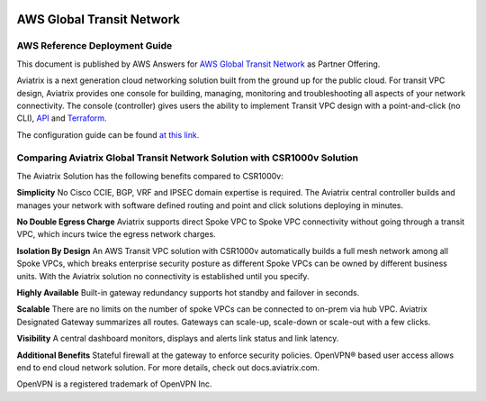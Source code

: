 ﻿.. meta::

|image0|

###################################################
AWS Global Transit Network
###################################################

AWS Reference Deployment Guide
==============================

This document is published by AWS Answers for `AWS Global Transit Network <https://aws.amazon.com/answers/networking/aws-global-transit-network/>`_ as Partner Offering.


Aviatrix is a next generation cloud networking solution built from the
ground up for the public cloud. For transit VPC design, Aviatrix provides one console for building, managing, monitoring and troubleshooting all aspects of your network connectivity. The console (controller) gives users the ability to implement Transit VPC design with a point-and-click (no CLI), `API <http://docs.aviatrix.com/HowTos/Aviatrix_Controller_API.html>`_ and `Terraform. <http://docs.aviatrix.com/HowTos/Setup_Transit_Network_Terraform.html>`_

The configuration guide can be found `at this link. <http://docs.aviatrix.com/HowTos/transitvpc_workflow.html>`_


Comparing Aviatrix Global Transit Network Solution with CSR1000v Solution
==============================================================================

The Aviatrix Solution has the following benefits compared to CSR1000v:

**Simplicity** No Cisco CCIE, BGP, VRF and IPSEC domain expertise is required. The Aviatrix central controller builds and manages your network with software defined routing and point and click solutions deploying in minutes.

**No Double Egress Charge** Aviatrix supports direct Spoke VPC to Spoke VPC connectivity without going through a transit VPC, which incurs twice the egress network charges.

**Isolation By Design** An AWS Transit VPC solution with CSR1000v automatically builds a full mesh network among all Spoke VPCs, which breaks enterprise security posture as different Spoke VPCs can be owned by different business units. With the Aviatrix solution no connectivity is established until you specify.

**Highly Available** Built-in gateway redundancy supports hot standby
and failover in seconds.

**Scalable**  There are no limits on the number of spoke VPCs can be connected to on-prem via hub VPC. Aviatrix Designated Gateway summarizes all routes. Gateways can scale-up, scale-down or scale-out with a few clicks.

**Visibility** A central dashboard monitors, displays and alerts link
status and link latency.

**Additional Benefits** Stateful firewall at the gateway to enforce
security policies. OpenVPN® based user access allows end to end cloud
network solution. For more details, check out docs.aviatrix.com.


OpenVPN is a registered trademark of OpenVPN Inc.


.. |image0| image:: media/image1.png
   :width: 3.5in
   :height: 0.5in

.. |image1| image:: media/Transit.png
   :scale: 100%

.. |image2| image:: media/DocArchitecture.png
   :scale: 100%

.. |image6| image:: media/image6.png
   :width: 7in
   :height: 4in
   :scale: 150%


.. add in the disqus tag

.. disqus::

